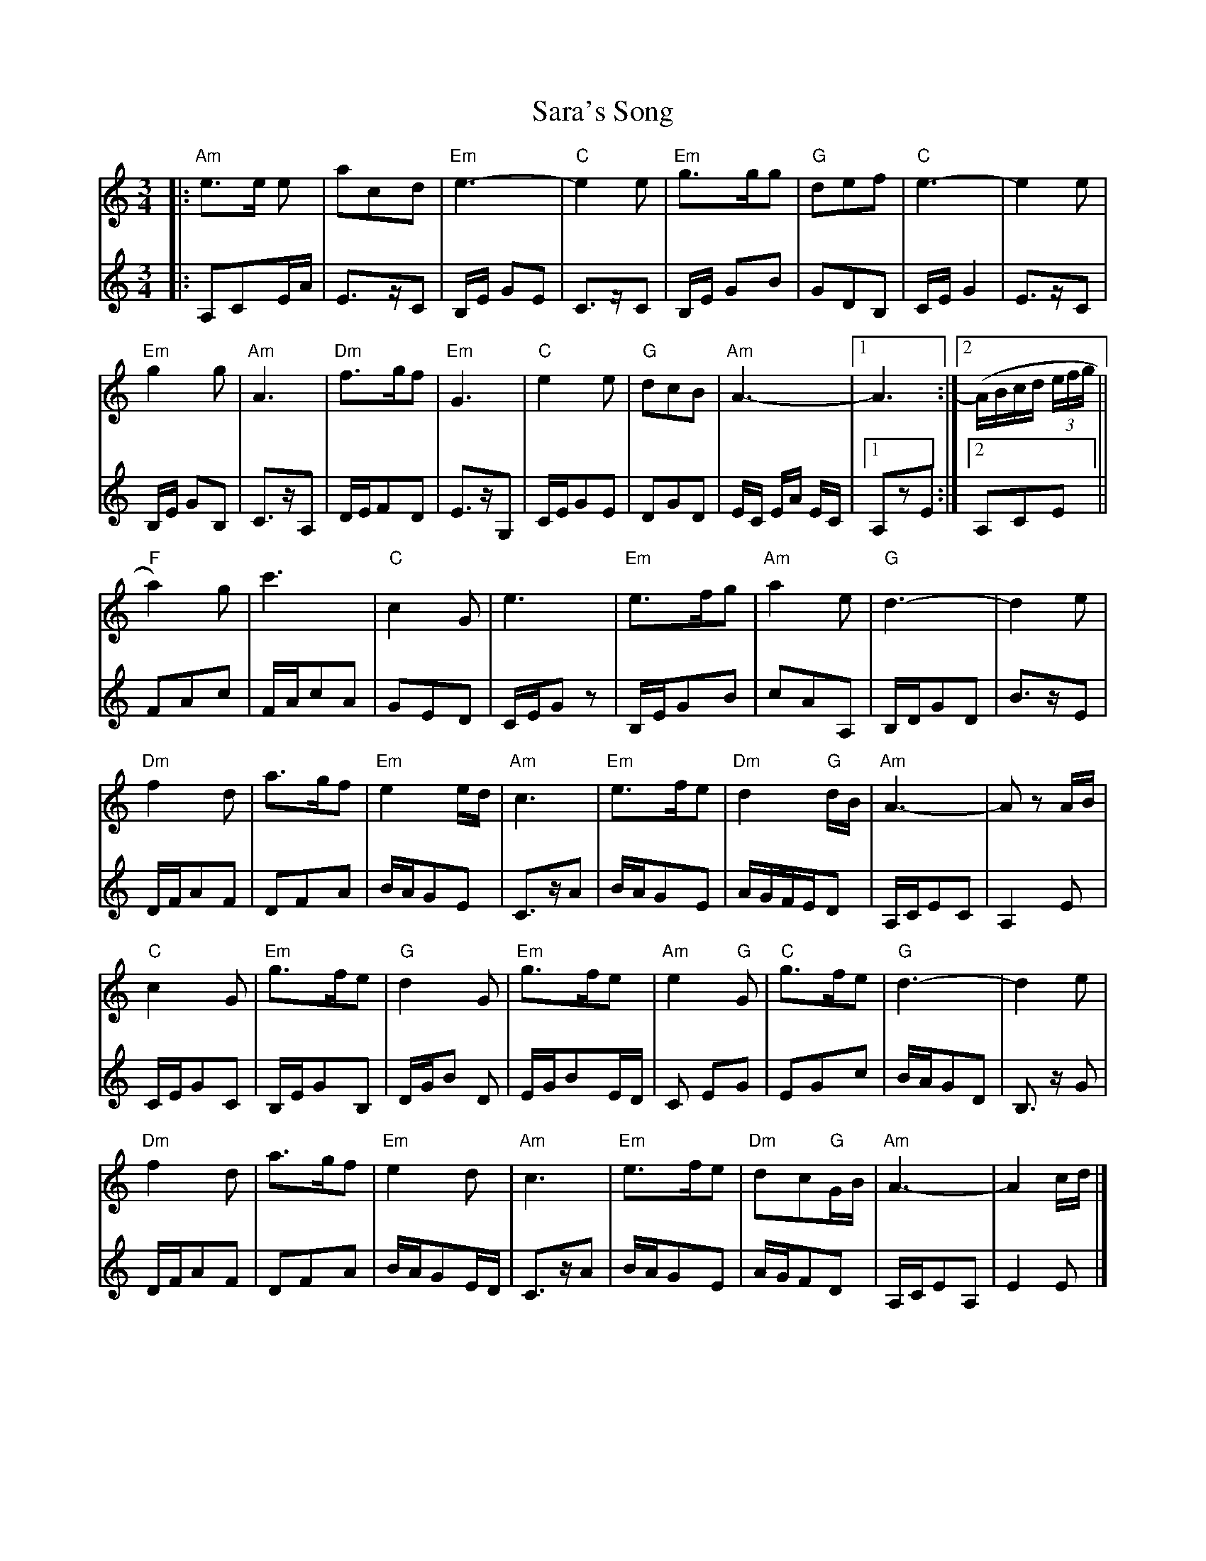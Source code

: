 X: 1
T: Sara's Song
Z: Dave Marcus
S: https://thesession.org/tunes/14058#setting25528
R: waltz
M: 3/4
L: 1/8
K: Amin
V:1
|:"Am"e>e e | acd | "Em"e3- | "C"e2e | "Em"g>gg | "G"def | "C"e3- | e2 e |
V:2
|:A,CE/A/ | E>zC | B,/E/ GE | C>zC | B,/E/ GB | GDB, | C/E/G2 | E>zC |
V:1
"Em"g2 g | "Am"A3 | "Dm"f>gf | "Em"G3 | "C"e2 e | "G"dcB | "Am"A3- |1 A3 :|2(A/B/c/d/ (3e/f/g/||
V:2
B,/E/ GB, | C>zA, | D/E/FD | E>zG, | C/E/GE | DGD | E/C/ E/A/ E/C/ |1 A,zE :|2 A,CE ||
V:1
"F"a2) g | c'3 | "C" c2 G | e3 | "Em"e>fg | "Am"a2e | "G"d3- | d2e |
V:2
FAc | F/A/cA | GED | C/E/Gz | B,/E/GB | cAA, | B,/D/GD | B>zE |
V:1
"Dm"f2 d | a>gf | "Em"e2e/d/ | "Am"c3| "Em"e>fe | "Dm"d2"G"d/B/ | "Am" A3-|Az A/B/ |
V:2
D/F/AF |DFA | B/A/GE| C>zA | B/A/GE | A/G/F/E/D | A,/C/EC | A,2E |
V:1
"C"c2G | "Em"g>fe | "G"d2G | "Em"g>fe | "Am"e2 "G"G | "C"g>fe | "G"d3- | d2e |
V:2
C/E/GC | B,/E/GB, | D/G/B D | E/G/BE/D/ | C EG | EGc | B/A/GD | B,>z G |
V:1
"Dm"f2 d | a>gf | "Em"e2d | "Am"c3| "Em"e>fe | "Dm"dc"G"G/B/ | "Am" A3-| A2c/d/ |]
V:2
D/F/AF |DFA | B/A/GE/D/ | C>zA | B/A/GE | A/G/FD | A,/C/EA, | E2E |]
